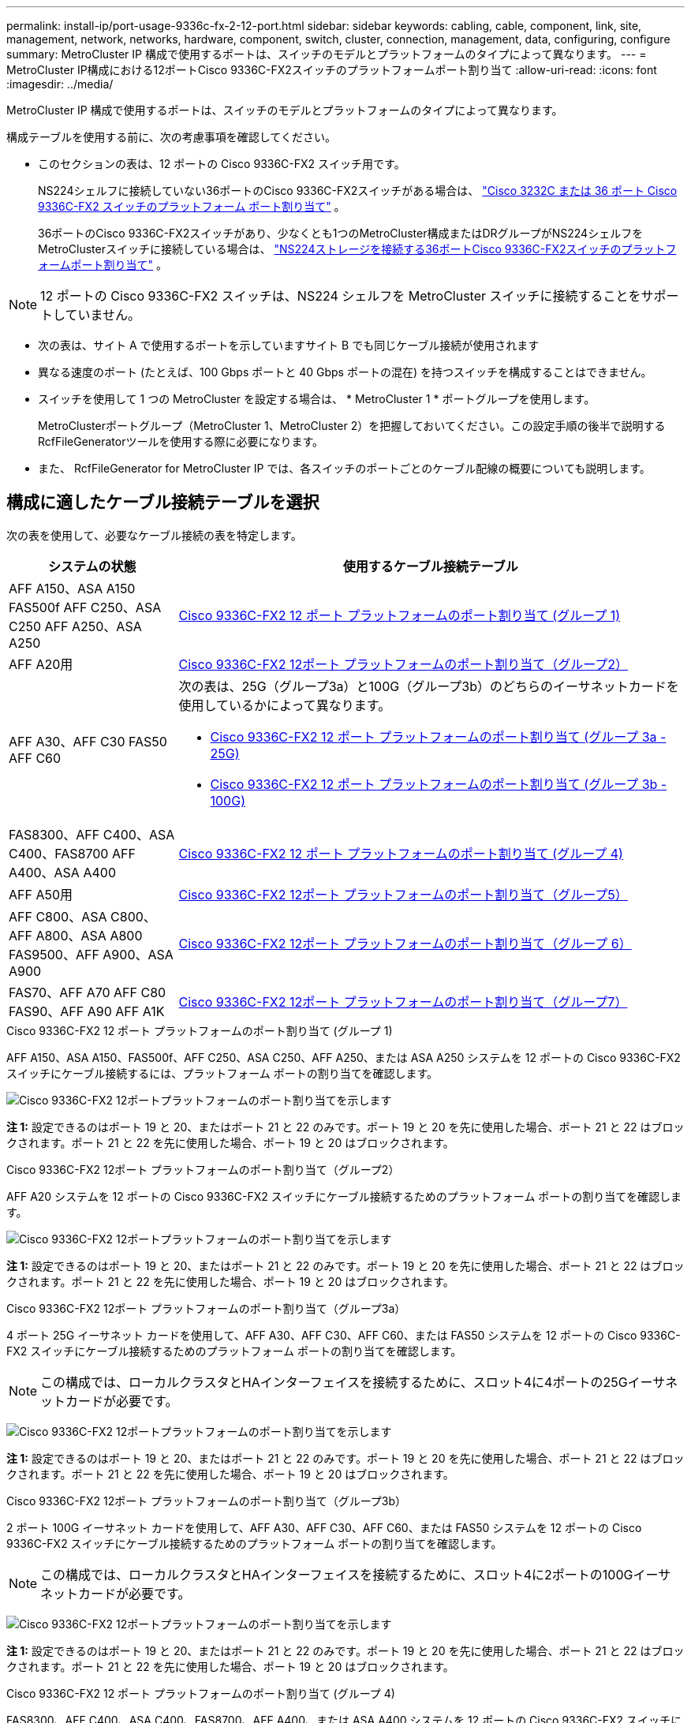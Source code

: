 ---
permalink: install-ip/port-usage-9336c-fx-2-12-port.html 
sidebar: sidebar 
keywords: cabling, cable, component, link, site, management, network, networks, hardware, component, switch, cluster, connection, management, data, configuring, configure 
summary: MetroCluster IP 構成で使用するポートは、スイッチのモデルとプラットフォームのタイプによって異なります。 
---
= MetroCluster IP構成における12ポートCisco 9336C-FX2スイッチのプラットフォームポート割り当て
:allow-uri-read: 
:icons: font
:imagesdir: ../media/


[role="lead"]
MetroCluster IP 構成で使用するポートは、スイッチのモデルとプラットフォームのタイプによって異なります。

構成テーブルを使用する前に、次の考慮事項を確認してください。

* このセクションの表は、12 ポートの Cisco 9336C-FX2 スイッチ用です。
+
NS224シェルフに接続していない36ポートのCisco 9336C-FX2スイッチがある場合は、 link:port_usage_3232c_9336c.html["Cisco 3232C または 36 ポート Cisco 9336C-FX2 スイッチのプラットフォーム ポート割り当て"] 。

+
36ポートのCisco 9336C-FX2スイッチがあり、少なくとも1つのMetroCluster構成またはDRグループがNS224シェルフをMetroClusterスイッチに接続している場合は、 link:port_usage_9336c_shared.html["NS224ストレージを接続する36ポートCisco 9336C-FX2スイッチのプラットフォームポート割り当て"] 。




NOTE: 12 ポートの Cisco 9336C-FX2 スイッチは、NS224 シェルフを MetroCluster スイッチに接続することをサポートしていません。

* 次の表は、サイト A で使用するポートを示していますサイト B でも同じケーブル接続が使用されます
* 異なる速度のポート (たとえば、100 Gbps ポートと 40 Gbps ポートの混在) を持つスイッチを構成することはできません。
* スイッチを使用して 1 つの MetroCluster を設定する場合は、 * MetroCluster 1 * ポートグループを使用します。
+
MetroClusterポートグループ（MetroCluster 1、MetroCluster 2）を把握しておいてください。この設定手順の後半で説明するRcfFileGeneratorツールを使用する際に必要になります。

* また、 RcfFileGenerator for MetroCluster IP では、各スイッチのポートごとのケーブル配線の概要についても説明します。




== 構成に適したケーブル接続テーブルを選択

次の表を使用して、必要なケーブル接続の表を特定します。

[cols="25,75"]
|===
| システムの状態 | 使用するケーブル接続テーブル 


| AFF A150、ASA A150 FAS500f AFF C250、ASA C250 AFF A250、ASA A250 | <<table_1_cisco_12port_9336c,Cisco 9336C-FX2 12 ポート プラットフォームのポート割り当て (グループ 1)>> 


| AFF A20用 | <<table_2_cisco_12port_9336c,Cisco 9336C-FX2 12ポート プラットフォームのポート割り当て（グループ2）>> 


| AFF A30、AFF C30 FAS50 AFF C60  a| 
次の表は、25G（グループ3a）と100G（グループ3b）のどちらのイーサネットカードを使用しているかによって異なります。

* <<table_3a_cisco_12port_9336c,Cisco 9336C-FX2 12 ポート プラットフォームのポート割り当て (グループ 3a - 25G)>>
* <<table_3b_cisco_12port_9336c,Cisco 9336C-FX2 12 ポート プラットフォームのポート割り当て (グループ 3b - 100G)>>




| FAS8300、AFF C400、ASA C400、FAS8700 AFF A400、ASA A400 | <<table_4_cisco_12port_9336c,Cisco 9336C-FX2 12 ポート プラットフォームのポート割り当て (グループ 4)>> 


| AFF A50用 | <<table_5_cisco_12port_9336c,Cisco 9336C-FX2 12ポート プラットフォームのポート割り当て（グループ5）>> 


| AFF C800、ASA C800、AFF A800、ASA A800 FAS9500、AFF A900、ASA A900 | <<table_6_cisco_12port_9336c,Cisco 9336C-FX2 12ポート プラットフォームのポート割り当て（グループ 6）>> 


| FAS70、AFF A70 AFF C80 FAS90、AFF A90 AFF A1K | <<table_7_cisco_12port_9336c,Cisco 9336C-FX2 12ポート プラットフォームのポート割り当て（グループ7）>> 
|===
.Cisco 9336C-FX2 12 ポート プラットフォームのポート割り当て (グループ 1)
AFF A150、ASA A150、FAS500f、AFF C250、ASA C250、AFF A250、または ASA A250 システムを 12 ポートの Cisco 9336C-FX2 スイッチにケーブル接続するには、プラットフォーム ポートの割り当てを確認します。

image:../media/mccip-cabling-9336c-12-port-a150-fas500f-a250-c250.png["Cisco 9336C-FX2 12ポートプラットフォームのポート割り当てを示します"]

*注 1:* 設定できるのはポート 19 と 20、またはポート 21 と 22 のみです。ポート 19 と 20 を先に使用した場合、ポート 21 と 22 はブロックされます。ポート 21 と 22 を先に使用した場合、ポート 19 と 20 はブロックされます。

.Cisco 9336C-FX2 12ポート プラットフォームのポート割り当て（グループ2）
AFF A20 システムを 12 ポートの Cisco 9336C-FX2 スイッチにケーブル接続するためのプラットフォーム ポートの割り当てを確認します。

image:../media/mccip-cabling-9336c-12-port-a20.png["Cisco 9336C-FX2 12ポートプラットフォームのポート割り当てを示します"]

*注 1:* 設定できるのはポート 19 と 20、またはポート 21 と 22 のみです。ポート 19 と 20 を先に使用した場合、ポート 21 と 22 はブロックされます。ポート 21 と 22 を先に使用した場合、ポート 19 と 20 はブロックされます。

.Cisco 9336C-FX2 12ポート プラットフォームのポート割り当て（グループ3a）
4 ポート 25G イーサネット カードを使用して、AFF A30、AFF C30、AFF C60、または FAS50 システムを 12 ポートの Cisco 9336C-FX2 スイッチにケーブル接続するためのプラットフォーム ポートの割り当てを確認します。


NOTE: この構成では、ローカルクラスタとHAインターフェイスを接続するために、スロット4に4ポートの25Gイーサネットカードが必要です。

image:../media/mccip-cabling-9336c-12-port-a30-c30-fas50-c60-25g.png["Cisco 9336C-FX2 12ポートプラットフォームのポート割り当てを示します"]

*注 1:* 設定できるのはポート 19 と 20、またはポート 21 と 22 のみです。ポート 19 と 20 を先に使用した場合、ポート 21 と 22 はブロックされます。ポート 21 と 22 を先に使用した場合、ポート 19 と 20 はブロックされます。

.Cisco 9336C-FX2 12ポート プラットフォームのポート割り当て（グループ3b）
2 ポート 100G イーサネット カードを使用して、AFF A30、AFF C30、AFF C60、または FAS50 システムを 12 ポートの Cisco 9336C-FX2 スイッチにケーブル接続するためのプラットフォーム ポートの割り当てを確認します。


NOTE: この構成では、ローカルクラスタとHAインターフェイスを接続するために、スロット4に2ポートの100Gイーサネットカードが必要です。

image:../media/mccip-cabling-9336c-12-port-a30-c30-fas50-c60-100g.png["Cisco 9336C-FX2 12ポートプラットフォームのポート割り当てを示します"]

*注 1:* 設定できるのはポート 19 と 20、またはポート 21 と 22 のみです。ポート 19 と 20 を先に使用した場合、ポート 21 と 22 はブロックされます。ポート 21 と 22 を先に使用した場合、ポート 19 と 20 はブロックされます。

.Cisco 9336C-FX2 12 ポート プラットフォームのポート割り当て (グループ 4)
FAS8300、AFF C400、ASA C400、FAS8700、AFF A400、または ASA A400 システムを 12 ポートの Cisco 9336C-FX2 スイッチにケーブル接続するには、プラットフォーム ポートの割り当てを確認します。

image::../media/mccip-cabling-9336c-12-port-a400-c400-fas8300-fas8700.png[Cisco 9336C-FX2 12ポートプラットフォームのポート割り当てを示します]

*注 1:* 設定できるのはポート 19 と 20、またはポート 21 と 22 のみです。ポート 19 と 20 を先に使用した場合、ポート 21 と 22 はブロックされます。ポート 21 と 22 を先に使用した場合、ポート 19 と 20 はブロックされます。

.Cisco 9336C-FX2 12ポート プラットフォームのポート割り当て（グループ5）
AFF A50 システムを 12 ポートの Cisco 9336C-FX2 スイッチにケーブル接続するためのプラットフォーム ポートの割り当てを確認します。

image::../media/mccip-cabling-9336c-12-port-a50.png[Cisco 9336C-FX2 12ポートプラットフォームのポート割り当てを示します]

*注 1:* 設定できるのはポート 19 と 20、またはポート 21 と 22 のみです。ポート 19 と 20 を先に使用した場合、ポート 21 と 22 はブロックされます。ポート 21 と 22 を先に使用した場合、ポート 19 と 20 はブロックされます。

.Cisco 9336C-FX2 12ポート プラットフォームのポート割り当て（グループ 6）
AFF C800、ASA C800、AFF A800、ASA A800、FAS9500、AFF A900、または ASA A900 システムを 12 ポートの Cisco 9336C-FX2 スイッチにケーブル接続するためのプラットフォーム ポートの割り当てを確認します。

image::../media/mccip-cabling-9336c-12-port-c800-a800-fas9500-a900.png[Cisco 9336C-FX2 12ポートプラットフォームのポート割り当てを示します]

*注 1:* 設定できるのはポート 19 と 20、またはポート 21 と 22 のみです。ポート 19 と 20 を先に使用した場合、ポート 21 と 22 はブロックされます。ポート 21 と 22 を先に使用した場合、ポート 19 と 20 はブロックされます。

*注 2:* X91440A アダプタ (40Gbps) を使用している場合は、ポート e4a と e4e、またはポート e4a と e8a のいずれかを使用します。ポートe4aとe4b、またはX91153Aアダプタ（100Gbps）を使用している場合はe4aとe8aのいずれかを使用します。

.Cisco 9336C-FX2 12ポート プラットフォームのポート割り当て（グループ7）
AFF A70、FAS70、AFF C80、FAS90、AFF A90、または AFF A1K システムを 12 ポートの Cisco 9336C-FX2 スイッチにケーブル接続するには、プラットフォーム ポートの割り当てを確認します。

image:../media/mccip-cabling-9336c-12-port-fas70-a70-c80-fas90-a90-a1k.png["Cisco 9336C-FX2 12ポートプラットフォームのポート割り当てを示します"]

*注 1:* 設定できるのはポート 19 と 20、またはポート 21 と 22 のみです。ポート 19 と 20 を先に使用した場合、ポート 21 と 22 はブロックされます。ポート 21 と 22 を先に使用した場合、ポート 19 と 20 はブロックされます。
